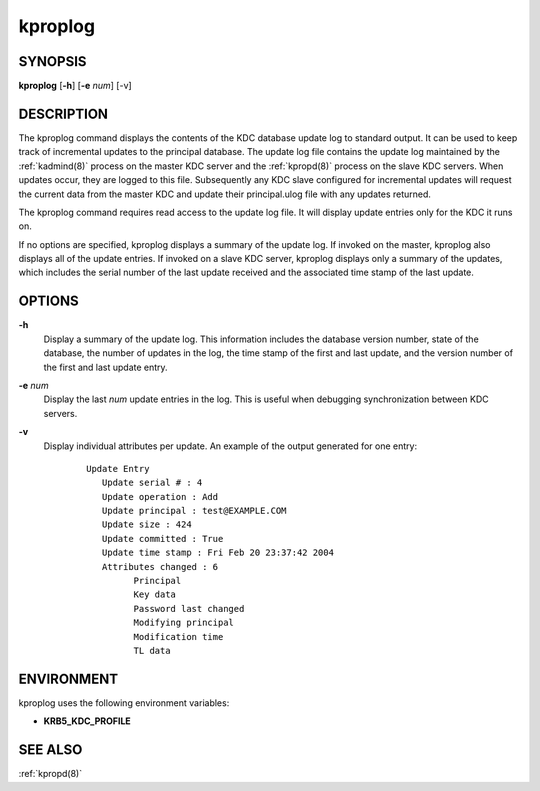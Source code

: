 .. _kproplog(8):

kproplog
========

SYNOPSIS
--------

**kproplog** [**-h**] [**-e** *num*] [-v]


DESCRIPTION
-----------

The kproplog command displays the contents of the KDC database update
log to standard output.  It can be used to keep track of incremental
updates to the principal database.  The update log file contains the
update log maintained by the :ref:`kadmind(8)` process on the master
KDC server and the :ref:`kpropd(8)` process on the slave KDC servers.
When updates occur, they are logged to this file.  Subsequently any
KDC slave configured for incremental updates will request the current
data from the master KDC and update their principal.ulog file with any
updates returned.

The kproplog command requires read access to the update log file.  It
will display update entries only for the KDC it runs on.

If no options are specified, kproplog displays a summary of the update
log.  If invoked on the master, kproplog also displays all of the
update entries.  If invoked on a slave KDC server, kproplog displays
only a summary of the updates, which includes the serial number of the
last update received and the associated time stamp of the last update.


OPTIONS
-------

**-h**
    Display a summary of the update log.  This information includes
    the database version number, state of the database, the number of
    updates in the log, the time stamp of the first and last update,
    and the version number of the first and last update entry.

**-e** *num*
    Display the last *num* update entries in the log.  This is useful
    when debugging synchronization between KDC servers.

**-v**
    Display individual attributes per update.  An example of the
    output generated for one entry:

     ::

        Update Entry
           Update serial # : 4
           Update operation : Add
           Update principal : test@EXAMPLE.COM
           Update size : 424
           Update committed : True
           Update time stamp : Fri Feb 20 23:37:42 2004
           Attributes changed : 6
                 Principal
                 Key data
                 Password last changed
                 Modifying principal
                 Modification time
                 TL data


ENVIRONMENT
-----------

kproplog uses the following environment variables:

* **KRB5_KDC_PROFILE**


SEE ALSO
--------

:ref:`kpropd(8)`
